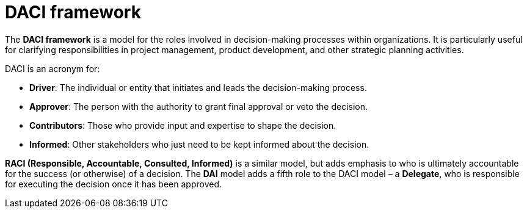 = DACI framework

The *DACI framework* is a model for the roles involved in decision-making processes within organizations. It is particularly useful for clarifying responsibilities in project management, product development, and other strategic planning activities.

DACI is an acronym for:

* *Driver*: The individual or entity that initiates and leads the decision-making process.
* *Approver*: The person with the authority to grant final approval or veto the decision.
* *Contributors*: Those who provide input and expertise to shape the decision.
* *Informed*: Other stakeholders who just need to be kept informed about the decision.

*RACI (Responsible, Accountable, Consulted, Informed)* is a similar model, but adds emphasis to who is ultimately accountable for the success (or otherwise) of a decision. The *DAI* model adds a fifth role to the DACI model – a *Delegate*, who is responsible for executing the decision once it has been approved.
